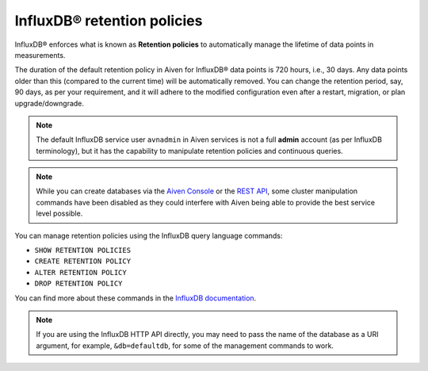 InfluxDB® retention policies
============================

InfluxDB® enforces what is known as **Retention policies** to automatically manage the lifetime of data points in measurements.

The duration of the default retention policy in Aiven for InfluxDB® data points is 720 hours, i.e., 30 days. Any data points older than this (compared to the current time) will be automatically removed. You can change the retention period, say, 90 days, as per your requirement, and it will adhere to the modified configuration even after a restart, migration, or plan upgrade/downgrade. 

.. note:: 
    The default InfluxDB service user ``avnadmin`` in Aiven services is not a full **admin** account (as per InfluxDB terminology), but it has the capability to manipulate retention policies and continuous queries.

.. note:: While you can create databases via the `Aiven Console <https://console.aiven.io/>`_ or the `REST API <https://api.aiven.io/doc/>`_, some cluster manipulation commands have been disabled as they could interfere with Aiven being able to provide the best service level possible.

You can manage retention policies using the InfluxDB query language commands: 

* ``SHOW RETENTION POLICIES``
* ``CREATE RETENTION POLICY``
* ``ALTER RETENTION POLICY`` 
* ``DROP RETENTION POLICY``

You can find more about these commands in the `InfluxDB documentation <https://docs.influxdata.com/enterprise_influxdb/v1.10/query_language/manage-database/#retention-policy-management>`_.

.. note:: If you are using the InfluxDB HTTP API directly, you may need to pass the name of the database as a URI argument, for example, ``&db=defaultdb``, for some of the management commands to work.